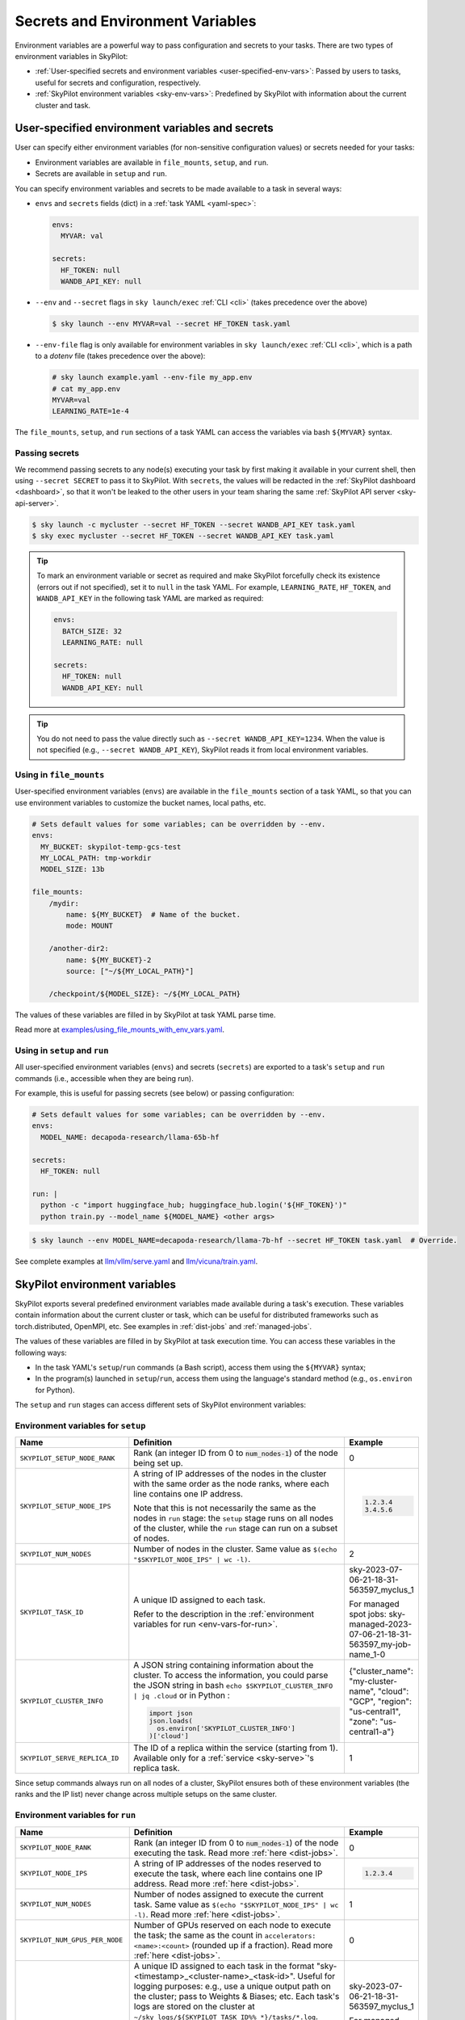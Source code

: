 
.. _env-vars:

Secrets and Environment Variables
================================================

Environment variables are a powerful way to pass configuration and secrets to your tasks. There are two types of environment variables in SkyPilot:

- :ref:`User-specified secrets and environment variables <user-specified-env-vars>`: Passed by users to tasks, useful for secrets and configuration, respectively.
- :ref:`SkyPilot environment variables <sky-env-vars>`: Predefined by SkyPilot with information about the current cluster and task.

.. _user-specified-env-vars:

User-specified environment variables and secrets
------------------------------------------------------------------

User can specify either environment variables (for non-sensitive configuration values) or secrets needed for your tasks:

- Environment variables are available in ``file_mounts``, ``setup``, and ``run``.
- Secrets are available in ``setup`` and ``run``.

You can specify environment variables and secrets to be made available to a task in several ways:

- ``envs`` and ``secrets`` fields (dict) in a :ref:`task YAML <yaml-spec>`:

  .. code-block:: yaml

    envs:
      MYVAR: val

    secrets:
      HF_TOKEN: null
      WANDB_API_KEY: null


- ``--env`` and ``--secret`` flags in ``sky launch/exec`` :ref:`CLI <cli>` (takes precedence over the above)

  .. code-block:: console

    $ sky launch --env MYVAR=val --secret HF_TOKEN task.yaml

- ``--env-file`` flag is only available for environment variables in ``sky launch/exec`` :ref:`CLI <cli>`, which is a path to a `dotenv` file (takes precedence over the above):

  .. code-block:: text

    # sky launch example.yaml --env-file my_app.env
    # cat my_app.env
    MYVAR=val
    LEARNING_RATE=1e-4

The ``file_mounts``, ``setup``, and ``run`` sections of a task YAML can access the variables via bash ``${MYVAR}`` syntax.

.. _passing-secrets:

Passing secrets
~~~~~~~~~~~~~~~

We recommend passing secrets to any node(s) executing your task by first making
it available in your current shell, then using ``--secret SECRET`` to pass it to SkyPilot.
With ``secrets``, the values will be redacted in the :ref:`SkyPilot dashboard <dashboard>`,
so that it won't be leaked to the other users in your team sharing the same
:ref:`SkyPilot API server <sky-api-server>`.

.. code-block:: console

  $ sky launch -c mycluster --secret HF_TOKEN --secret WANDB_API_KEY task.yaml
  $ sky exec mycluster --secret HF_TOKEN --secret WANDB_API_KEY task.yaml

.. tip::

  To mark an environment variable or secret as required and make SkyPilot forcefully check
  its existence (errors out if not specified), set it to ``null`` in the task YAML. For example,
  ``LEARNING_RATE``, ``HF_TOKEN``, and ``WANDB_API_KEY`` in the following task YAML are marked as required:

  .. code-block:: yaml

    envs:
      BATCH_SIZE: 32
      LEARNING_RATE: null

    secrets:
      HF_TOKEN: null
      WANDB_API_KEY: null


.. tip::

  You do not need to pass the value directly such as ``--secret
  WANDB_API_KEY=1234``. When the value is not specified (e.g., ``--secret WANDB_API_KEY``),
  SkyPilot reads it from local environment variables.


Using in ``file_mounts``
~~~~~~~~~~~~~~~~~~~~~~~~

User-specified environment variables (``envs``) are available in the ``file_mounts`` section of a task YAML, so that you can use environment variables to customize the bucket names, local paths, etc.

.. code-block:: yaml

    # Sets default values for some variables; can be overridden by --env.
    envs:
      MY_BUCKET: skypilot-temp-gcs-test
      MY_LOCAL_PATH: tmp-workdir
      MODEL_SIZE: 13b

    file_mounts:
        /mydir:
            name: ${MY_BUCKET}  # Name of the bucket.
            mode: MOUNT

        /another-dir2:
            name: ${MY_BUCKET}-2
            source: ["~/${MY_LOCAL_PATH}"]

        /checkpoint/${MODEL_SIZE}: ~/${MY_LOCAL_PATH}

The values of these variables are filled in by SkyPilot at task YAML parse time.

Read more at `examples/using_file_mounts_with_env_vars.yaml <https://github.com/skypilot-org/skypilot/blob/master/examples/using_file_mounts_with_env_vars.yaml>`_.

Using in ``setup`` and ``run``
~~~~~~~~~~~~~~~~~~~~~~~~~~~~~~

All user-specified environment variables (``envs``) and secrets (``secrets``) are exported to a task's ``setup`` and ``run`` commands (i.e., accessible when they are being run).

For example, this is useful for passing secrets (see below) or passing configuration:

.. code-block:: yaml

    # Sets default values for some variables; can be overridden by --env.
    envs:
      MODEL_NAME: decapoda-research/llama-65b-hf

    secrets:
      HF_TOKEN: null

    run: |
      python -c "import huggingface_hub; huggingface_hub.login('${HF_TOKEN}')"
      python train.py --model_name ${MODEL_NAME} <other args>

.. code-block:: console

    $ sky launch --env MODEL_NAME=decapoda-research/llama-7b-hf --secret HF_TOKEN task.yaml  # Override.

See complete examples at `llm/vllm/serve.yaml <https://github.com/skypilot-org/skypilot/blob/596c1415b5039adec042594f45b342374e5e6a00/llm/vllm/serve.yaml#L4-L5>`_ and `llm/vicuna/train.yaml <https://github.com/skypilot-org/skypilot/blob/596c1415b5039adec042594f45b342374e5e6a00/llm/vicuna/train.yaml#L111-L116>`_.



.. _sky-env-vars:

SkyPilot environment variables
------------------------------------------------------------------

SkyPilot exports several predefined environment variables made available during a task's execution. These variables contain information about the current cluster or task, which can be useful for distributed frameworks such as
torch.distributed, OpenMPI, etc. See examples in :ref:`dist-jobs` and :ref:`managed-jobs`.

The values of these variables are filled in by SkyPilot at task execution time.
You can access these variables in the following ways:

* In the task YAML's ``setup``/``run`` commands (a Bash script), access them using the ``${MYVAR}`` syntax;
* In the program(s) launched in ``setup``/``run``, access them using the language's standard method (e.g., ``os.environ`` for Python).

The ``setup`` and ``run`` stages can access different sets of SkyPilot environment variables:

Environment variables for ``setup``
~~~~~~~~~~~~~~~~~~~~~~~~~~~~~~~~~~~~


.. list-table::
   :widths: 20 40 10
   :header-rows: 1

   * - Name
     - Definition
     - Example
   * - ``SKYPILOT_SETUP_NODE_RANK``
     - Rank (an integer ID from 0 to :code:`num_nodes-1`) of the node being set up.
     - 0
   * - ``SKYPILOT_SETUP_NODE_IPS``
     - A string of IP addresses of the nodes in the cluster with the same order as the node ranks, where each line contains one IP address.

       Note that this is not necessarily the same as the nodes in ``run`` stage: the ``setup`` stage runs on all nodes of the cluster, while the ``run`` stage can run on a subset of nodes.
     -
       .. code-block:: text

         1.2.3.4
         3.4.5.6

   * - ``SKYPILOT_NUM_NODES``
     - Number of nodes in the cluster. Same value as ``$(echo "$SKYPILOT_NODE_IPS" | wc -l)``.
     - 2
   * - ``SKYPILOT_TASK_ID``
     - A unique ID assigned to each task.

       Refer to the description in the :ref:`environment variables for run <env-vars-for-run>`.
     - sky-2023-07-06-21-18-31-563597_myclus_1

       For managed spot jobs: sky-managed-2023-07-06-21-18-31-563597_my-job-name_1-0
   * - ``SKYPILOT_CLUSTER_INFO``
     - A JSON string containing information about the cluster. To access the information, you could parse the JSON string in bash ``echo $SKYPILOT_CLUSTER_INFO | jq .cloud`` or in Python :

       .. code-block:: python

         import json
         json.loads(
           os.environ['SKYPILOT_CLUSTER_INFO']
         )['cloud']

     - {"cluster_name": "my-cluster-name", "cloud": "GCP", "region": "us-central1", "zone": "us-central1-a"}
   * - ``SKYPILOT_SERVE_REPLICA_ID``
     - The ID of a replica within the service (starting from 1). Available only for a :ref:`service <sky-serve>`'s replica task.
     - 1

Since setup commands always run on all nodes of a cluster, SkyPilot ensures both of these environment variables (the ranks and the IP list) never change across multiple setups on the same cluster.

.. _env-vars-for-run:

Environment variables for ``run``
~~~~~~~~~~~~~~~~~~~~~~~~~~~~~~~~~~~~

.. list-table::
   :widths: 20 40 10
   :header-rows: 1

   * - Name
     - Definition
     - Example
   * - ``SKYPILOT_NODE_RANK``
     - Rank (an integer ID from 0 to :code:`num_nodes-1`) of the node executing the task. Read more :ref:`here <dist-jobs>`.
     - 0
   * - ``SKYPILOT_NODE_IPS``
     - A string of IP addresses of the nodes reserved to execute the task, where each line contains one IP address. Read more :ref:`here <dist-jobs>`.
     -
       .. code-block:: text

         1.2.3.4

   * - ``SKYPILOT_NUM_NODES``
     - Number of nodes assigned to execute the current task. Same value as ``$(echo "$SKYPILOT_NODE_IPS" | wc -l)``. Read more :ref:`here <dist-jobs>`.
     - 1
   * - ``SKYPILOT_NUM_GPUS_PER_NODE``
     - Number of GPUs reserved on each node to execute the task; the same as the
       count in ``accelerators: <name>:<count>`` (rounded up if a fraction). Read
       more :ref:`here <dist-jobs>`.
     - 0
   * - ``SKYPILOT_TASK_ID``
     - A unique ID assigned to each task in the format "sky-<timestamp>_<cluster-name>_<task-id>".
       Useful for logging purposes: e.g., use a unique output path on the cluster; pass to Weights & Biases; etc.
       Each task's logs are stored on the cluster at ``~/sky_logs/${SKYPILOT_TASK_ID%%_*}/tasks/*.log``.

       If a task is run as a :ref:`managed spot job <spot-jobs>`, then all
       recoveries of that job will have the same ID value. The ID is in the format "sky-managed-<timestamp>_<job-name>(_<task-name>)_<job-id>-<task-id>", where ``<task-name>`` will appear when a pipeline is used, i.e., more than one task in a managed spot job.
     - sky-2023-07-06-21-18-31-563597_myclus_1

       For managed spot jobs: sky-managed-2023-07-06-21-18-31-563597_my-job-name_1-0
   * - ``SKYPILOT_CLUSTER_INFO``
     - A JSON string containing information about the cluster. To access the information, you could parse the JSON string in bash ``echo $SKYPILOT_CLUSTER_INFO | jq .cloud``  or in Python :

       .. code-block:: python

         import json
         json.loads(
           os.environ['SKYPILOT_CLUSTER_INFO']
         )['cloud']
     - {"cluster_name": "my-cluster-name", "cloud": "GCP", "region": "us-central1", "zone": "us-central1-a"}
   * - ``SKYPILOT_SERVE_REPLICA_ID``
     - The ID of a replica within the service (starting from 1). Available only for a :ref:`service <sky-serve>`'s replica task.
     - 1
